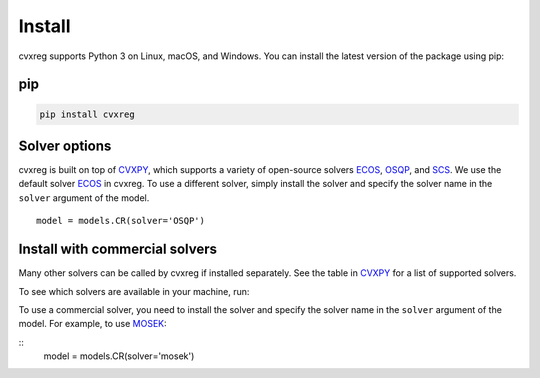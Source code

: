 .. _install:

Install
=======

cvxreg supports Python 3 on Linux, macOS, and Windows. You can install the latest version of the package using pip:

pip
---

.. code-block:: bash

    pip install cvxreg

Solver options
--------------
cvxreg is built on top of `CVXPY <https://www.cvxpy.org/>`_, which supports a variety of open-source solvers `ECOS <https://www.embotech.com/ECOS>`_, `OSQP <https://osqp.org/>`_, and `SCS <http://github.com/cvxgrp/scs>`_. 
We use the default solver `ECOS <https://www.embotech.com/ECOS>`_ in cvxreg. To use a different solver, simply install the solver and specify the solver name in the ``solver`` argument of the model.

::

    model = models.CR(solver='OSQP')

Install with commercial solvers
-------------------------------
Many other solvers can be called by cvxreg if installed separately. See the table in `CVXPY <https://www.cvxpy.org/tutorial/advanced>`_ for a list of supported solvers.

To see which solvers are available in your machine, run:

.. code-block:: python
    from cvxreg import installed_solvers
    print(installed_solvers())

To use a commercial solver, you need to install the solver and specify the solver name in the ``solver`` argument of the model. For example, to use `MOSEK <https://www.mosek.com/>`_:

::
    model = models.CR(solver='mosek')